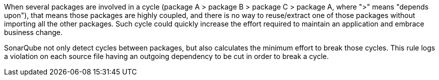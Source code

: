 When several packages are involved in a cycle (package A > package B > package C > package A, where ">" means "depends upon"), that means those packages are highly coupled, and there is no way to reuse/extract one of those packages without importing all the other packages. Such cycle could quickly increase the effort required to maintain an application and embrace business change. 

SonarQube not only detect cycles between packages, but also calculates the minimum effort to break those cycles. This rule logs a violation on each source file having an outgoing dependency to be cut in order to break a cycle.

